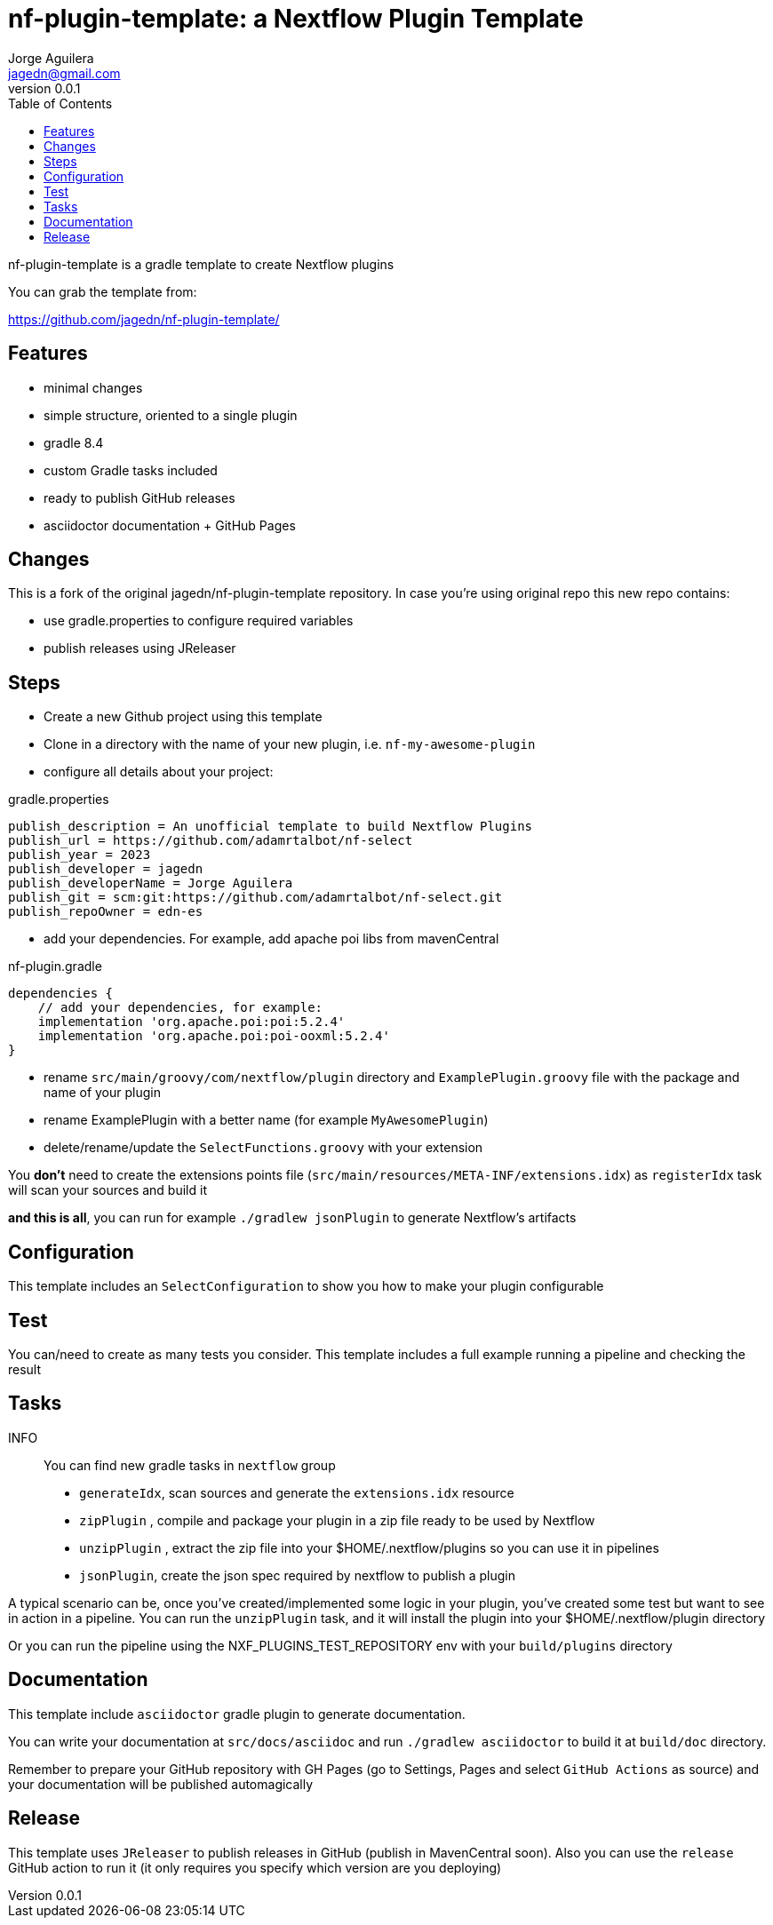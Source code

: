 = nf-plugin-template: a Nextflow Plugin Template
Jorge Aguilera <jagedn@gmail.com>
v0.0.1
:toc: left

nf-plugin-template is a gradle template to create Nextflow plugins

You can grab the template from:

https://github.com/jagedn/nf-plugin-template/

== Features

- minimal changes
- simple structure, oriented to a single plugin
- gradle 8.4
- custom Gradle tasks included
- ready to publish GitHub releases
- asciidoctor documentation + GitHub Pages

== Changes

This is a fork of the original jagedn/nf-plugin-template repository. In case you're using
original repo this new repo contains:

- use gradle.properties to configure required variables
- publish releases using JReleaser


== Steps

- Create a new Github project using this template
- Clone in a directory with the name of your new plugin, i.e.
`nf-my-awesome-plugin`

- configure all details about your project:

.gradle.properties
----
publish_description = An unofficial template to build Nextflow Plugins
publish_url = https://github.com/adamrtalbot/nf-select
publish_year = 2023
publish_developer = jagedn
publish_developerName = Jorge Aguilera
publish_git = scm:git:https://github.com/adamrtalbot/nf-select.git
publish_repoOwner = edn-es
----

- add your dependencies. For example, add apache poi libs from mavenCentral

.nf-plugin.gradle
----
dependencies {
    // add your dependencies, for example:
    implementation 'org.apache.poi:poi:5.2.4'
    implementation 'org.apache.poi:poi-ooxml:5.2.4'
}
----

- rename `src/main/groovy/com/nextflow/plugin` directory and `ExamplePlugin.groovy` file with the package and name of your plugin

- rename ExamplePlugin with a better name (for example `MyAwesomePlugin`)

- delete/rename/update the `SelectFunctions.groovy` with your extension

You *don't* need to create the extensions points file (`src/main/resources/META-INF/extensions.idx`)
as `registerIdx` task will scan your sources and build it

*and this is all*, you can run for example `./gradlew jsonPlugin` to generate Nextflow's artifacts

== Configuration

This template includes an `SelectConfiguration` to show you how to make your plugin configurable

== Test

You can/need to create as many tests you consider. This template includes
a full example running a pipeline and checking the result

== Tasks

INFO:: You can find new gradle tasks in `nextflow` group

- `generateIdx`, scan sources and generate the `extensions.idx` resource
- `zipPlugin` , compile and package your plugin in a zip file ready to be used by Nextflow
- `unzipPlugin` , extract the zip file into your $HOME/.nextflow/plugins so you can use it in pipelines
- `jsonPlugin`, create the json spec required by nextflow to publish a plugin

A typical scenario can be, once you've created/implemented some logic in your plugin, you've created some test
but want to see in action in a pipeline. You can run the `unzipPlugin` task, and it will install the plugin into
your $HOME/.nextflow/plugin directory

Or you can run the pipeline using the NXF_PLUGINS_TEST_REPOSITORY env with your `build/plugins` directory


== Documentation

This template include `asciidoctor` gradle plugin to generate documentation.

You can write your documentation at `src/docs/asciidoc` and run `./gradlew asciidoctor` to build it
at `build/doc` directory.

Remember to prepare your GitHub repository with GH Pages (go to Settings, Pages and select `GitHub Actions` as source) and your documentation will be published automagically

== Release

This template uses `JReleaser` to publish releases in GitHub (publish in MavenCentral soon). Also you can use
the `release` GitHub action to run it (it only requires you specify which version are you deploying)

